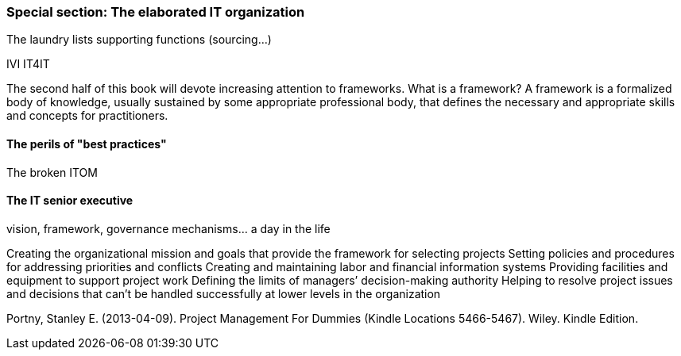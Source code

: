 === Special section: The elaborated IT organization
The laundry lists
supporting functions (sourcing...)

IVI
IT4IT

The second half of this book will devote increasing attention to frameworks. What is a framework?
A framework is a formalized body of knowledge, usually sustained by some appropriate professional body, that defines the necessary and appropriate skills and concepts for practitioners.

==== The perils of "best practices"
The broken ITOM

==== The IT senior executive
vision, framework, governance mechanisms... a day in the life

Creating the organizational mission and goals that provide the framework for selecting projects
Setting policies and procedures for addressing priorities and conflicts Creating and maintaining labor and financial information systems
Providing facilities and equipment to support project work
Defining the limits of managers’ decision-making authority
Helping to resolve project issues and decisions that can’t be handled successfully at lower levels in the organization

Portny, Stanley E. (2013-04-09). Project Management For Dummies (Kindle Locations 5466-5467). Wiley. Kindle Edition.

